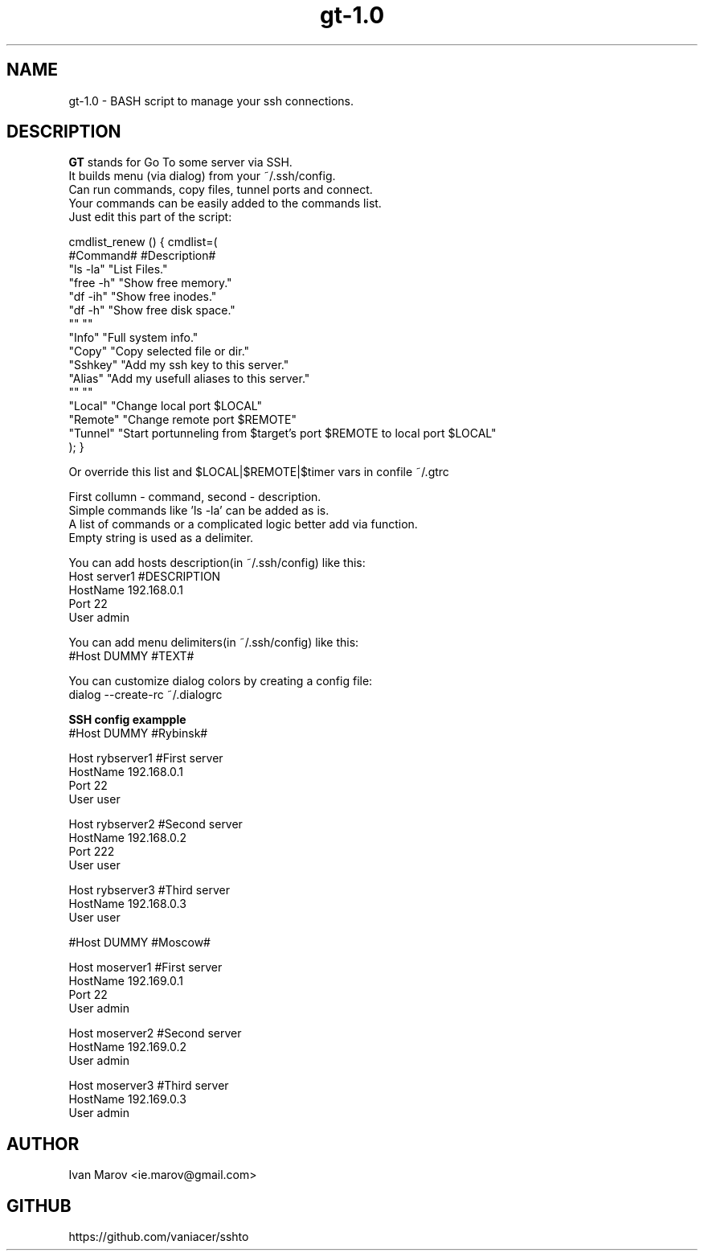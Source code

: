 .TH "gt-1.0" "1" "September 2019" "gt-1.0" "User manual"
.SH NAME
gt-1.0 \- BASH script to manage your ssh connections.
.SH DESCRIPTION
.B GT
stands for Go To some server via SSH.
.nf
It builds menu (via dialog) from your ~/.ssh/config.
Can run commands, copy files, tunnel ports and connect.
Your commands can be easily added to the commands list.
Just edit this part of the script:

cmdlist_renew () { cmdlist=(
    #Command#  #Description#
    "ls  \-la"  "List Files."
    "free \-h"  "Show free memory."
    "df  \-ih"  "Show free inodes."
    "df   \-h"  "Show free disk space."
    ""         ""
    "Info"     "Full system info."
    "Copy"     "Copy selected file or dir."
    "Sshkey"   "Add my ssh key to this server."
    "Alias"    "Add my usefull aliases to this server."
    ""         ""
    "Local"    "Change local  port $LOCAL"
    "Remote"   "Change remote port $REMOTE"
    "Tunnel"   "Start portunneling from $target's port $REMOTE to local port $LOCAL"
); }

Or override this list and $LOCAL|$REMOTE|$timer vars in confile ~/.gtrc

First collumn - command, second - description.
Simple commands like 'ls \-la' can be added as is.
A list of commands or a complicated logic better add via function.
Empty string is used as a delimiter.

You can add hosts description(in ~/.ssh/config) like this:
Host server1 #DESCRIPTION
HostName 192.168.0.1
Port 22
User admin

You can add menu delimiters(in ~/.ssh/config) like this:
#Host DUMMY #TEXT#

You can customize dialog colors by creating a config file:
dialog \-\-create-rc ~/.dialogrc

.B SSH config exampple
#Host DUMMY #Rybinsk#

Host rybserver1 #First server
HostName 192.168.0.1
Port 22
User user

Host rybserver2 #Second server
HostName 192.168.0.2
Port 222
User user

Host rybserver3 #Third server
HostName 192.168.0.3
User user

#Host DUMMY #Moscow#

Host moserver1 #First server
HostName 192.169.0.1
Port 22
User admin

Host moserver2 #Second server
HostName 192.169.0.2
User admin

Host moserver3 #Third server
HostName 192.169.0.3
User admin

.SH AUTHOR
Ivan Marov <ie.marov@gmail.com>
.SH GITHUB
https://github.com/vaniacer/sshto
